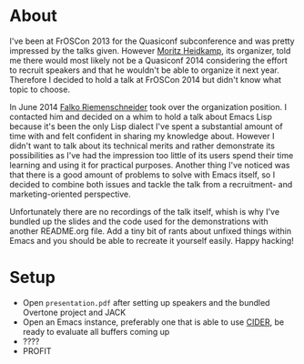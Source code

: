 * About

I've been at FrOSCon 2013 for the Quasiconf subconference and was
pretty impressed by the talks given.  However [[https://github.com/DerGuteMoritz][Moritz Heidkamp]], its
organizer, told me there would most likely not be a Quasiconf 2014
considering the effort to recruit speakers and that he wouldn't be
able to organize it next year. Therefore I decided to hold a talk at
FrOSCon 2014 but didn't know what topic to choose.

In June 2014 [[https://github.com/friemen][Falko Riemenschneider]] took over the organization
position. I contacted him and decided on a whim to hold a talk about
Emacs Lisp because it's been the only Lisp dialect I've spent a
substantial amount of time with and felt confident in sharing my
knowledge about.  However I didn't want to talk about its technical
merits and rather demonstrate its possibilities as I've had the
impression too little of its users spend their time learning and using
it for practical purposes.  Another thing I've noticed was that there
is a good amount of problems to solve with Emacs itself, so I decided
to combine both issues and tackle the talk from a recruitment- and
marketing-oriented perspective.

Unfortunately there are no recordings of the talk itself, whish is why
I've bundled up the slides and the code used for the demonstrations
with another README.org file.  Add a tiny bit of rants about unfixed
things within Emacs and you should be able to recreate it yourself
easily. Happy hacking!

* Setup

- Open ~presentation.pdf~ after setting up speakers and the bundled
  Overtone project and JACK
- Open an Emacs instance, preferably one that is able to use [[https://github.com/clojure-emacs/cider][CIDER]], be
  ready to evaluate all buffers coming up
- ????
- PROFIT
